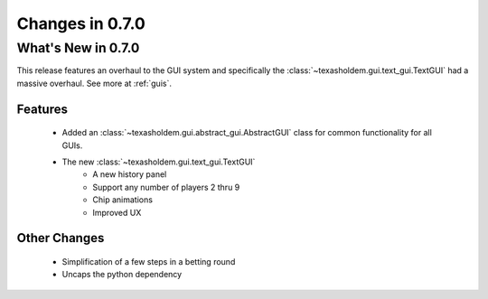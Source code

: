 Changes in 0.7.0
==========================

What's New in 0.7.0
------------------------
This release features an overhaul to the GUI system and specifically the :class:`~texasholdem.gui.text_gui.TextGUI`
had a massive overhaul. See more at :ref:`guis`.

Features
^^^^^^^^^

    - Added an :class:`~texasholdem.gui.abstract_gui.AbstractGUI` class for common functionality for all GUIs.
    - The new :class:`~texasholdem.gui.text_gui.TextGUI`
        - A new history panel
        - Support any number of players 2 thru 9
        - Chip animations
        - Improved UX

Other Changes
^^^^^^^^^^^^^^^

    - Simplification of a few steps in a betting round
    - Uncaps the python dependency
